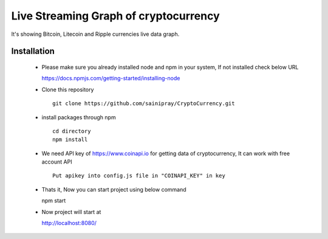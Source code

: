 ======================================
Live Streaming Graph of cryptocurrency
======================================

It's showing Bitcoin, Litecoin and Ripple currencies live data graph.

Installation
=============

   * Please make sure you already installed node and npm in your system, If not installed check below URL ::

     https://docs.npmjs.com/getting-started/installing-node

   * Clone this repository ::

      git clone https://github.com/sainipray/CryptoCurrency.git

   * install packages through npm  ::

      cd directory
      npm install

   * We need API key of https://www.coinapi.io for getting data of cryptocurrency, It can work with free account API ::

      Put apikey into config.js file in "COINAPI_KEY" in key

   * Thats it, Now you can start project using below command ::

     npm start

   * Now project will start at ::

     http://localhost:8080/



